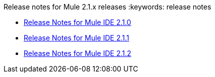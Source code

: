 Release notes for Mule 2.1.x releases
:keywords: release notes


* link:/documentation/display/current/Release+Notes+for+Mule+IDE+2.1.0[Release Notes for Mule IDE 2.1.0]
* link:/documentation/display/current/Release+Notes+for+Mule+IDE+2.1.1[Release Notes for Mule IDE 2.1.1]
* link:/documentation/display/current/Release+Notes+for+Mule+IDE+2.1.2[Release Notes for Mule IDE 2.1.2]
